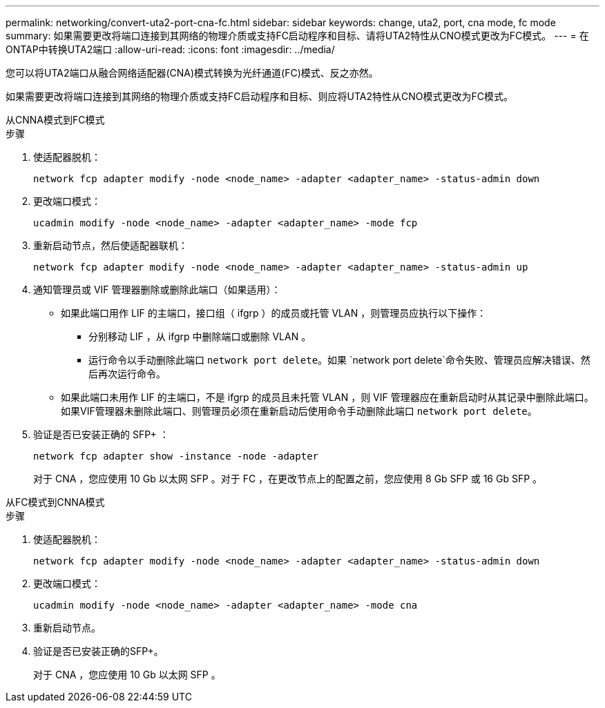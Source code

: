---
permalink: networking/convert-uta2-port-cna-fc.html 
sidebar: sidebar 
keywords: change, uta2, port, cna mode, fc mode 
summary: 如果需要更改将端口连接到其网络的物理介质或支持FC启动程序和目标、请将UTA2特性从CNO模式更改为FC模式。 
---
= 在ONTAP中转换UTA2端口
:allow-uri-read: 
:icons: font
:imagesdir: ../media/


[role="lead"]
您可以将UTA2端口从融合网络适配器(CNA)模式转换为光纤通道(FC)模式、反之亦然。

如果需要更改将端口连接到其网络的物理介质或支持FC启动程序和目标、则应将UTA2特性从CNO模式更改为FC模式。

[role="tabbed-block"]
====
.从CNNA模式到FC模式
--
.步骤
. 使适配器脱机：
+
[source, cli]
----
network fcp adapter modify -node <node_name> -adapter <adapter_name> -status-admin down
----
. 更改端口模式：
+
[source, cli]
----
ucadmin modify -node <node_name> -adapter <adapter_name> -mode fcp
----
. 重新启动节点，然后使适配器联机：
+
[source, cli]
----
network fcp adapter modify -node <node_name> -adapter <adapter_name> -status-admin up
----
. 通知管理员或 VIF 管理器删除或删除此端口（如果适用）：
+
** 如果此端口用作 LIF 的主端口，接口组（ ifgrp ）的成员或托管 VLAN ，则管理员应执行以下操作：
+
*** 分别移动 LIF ，从 ifgrp 中删除端口或删除 VLAN 。
*** 运行命令以手动删除此端口 `network port delete`。如果 `network port delete`命令失败、管理员应解决错误、然后再次运行命令。


** 如果此端口未用作 LIF 的主端口，不是 ifgrp 的成员且未托管 VLAN ，则 VIF 管理器应在重新启动时从其记录中删除此端口。如果VIF管理器未删除此端口、则管理员必须在重新启动后使用命令手动删除此端口 `network port delete`。


. 验证是否已安装正确的 SFP+ ：
+
[source, cli]
----
network fcp adapter show -instance -node -adapter
----
+
对于 CNA ，您应使用 10 Gb 以太网 SFP 。对于 FC ，在更改节点上的配置之前，您应使用 8 Gb SFP 或 16 Gb SFP 。



--
.从FC模式到CNNA模式
--
.步骤
. 使适配器脱机：
+
[source, cli]
----
network fcp adapter modify -node <node_name> -adapter <adapter_name> -status-admin down
----
. 更改端口模式：
+
[source, cli]
----
ucadmin modify -node <node_name> -adapter <adapter_name> -mode cna
----
. 重新启动节点。
. 验证是否已安装正确的SFP+。
+
对于 CNA ，您应使用 10 Gb 以太网 SFP 。



--
====